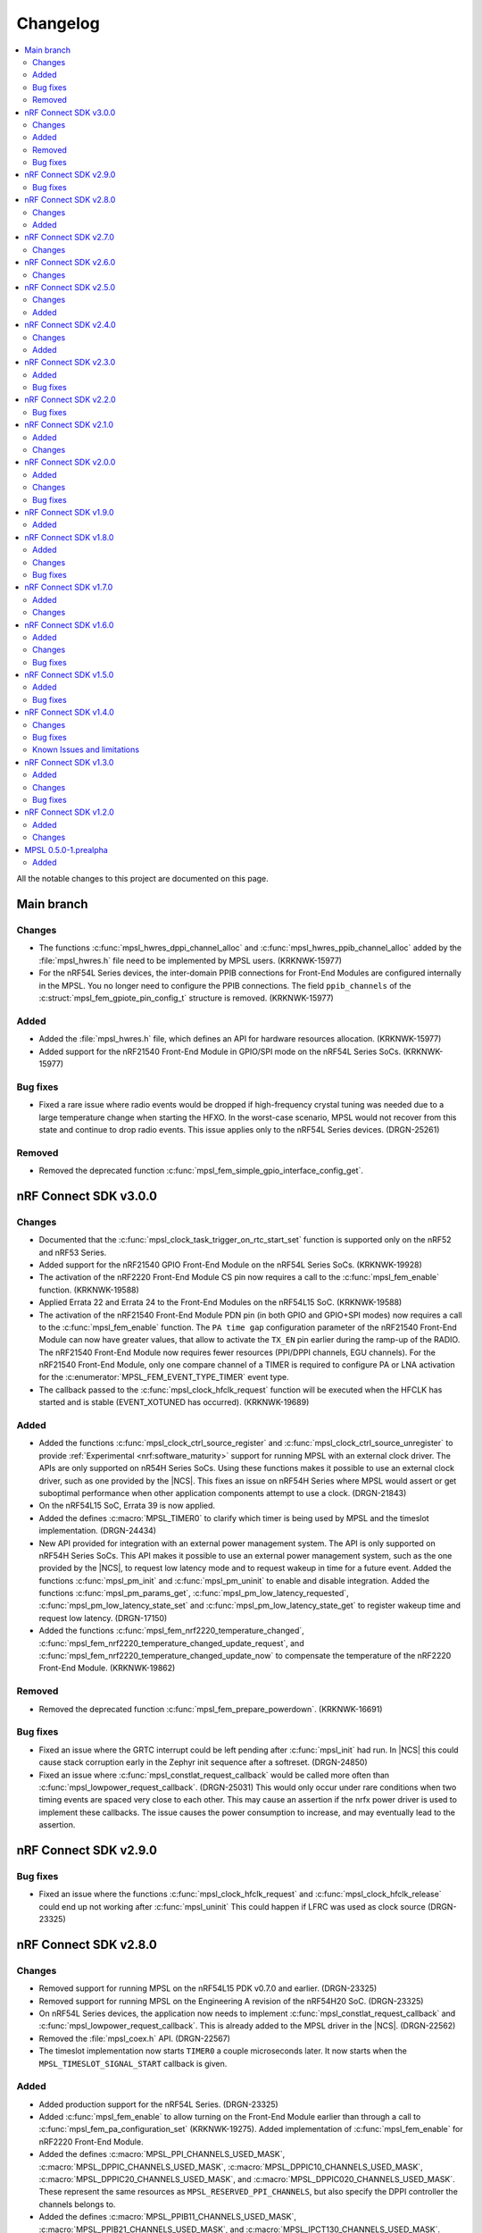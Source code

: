 .. _mpsl_changelog:

Changelog
#########

.. contents::
   :local:
   :depth: 2


All the notable changes to this project are documented on this page.

Main branch
***********

Changes
=======

* The functions :c:func:`mpsl_hwres_dppi_channel_alloc` and :c:func:`mpsl_hwres_ppib_channel_alloc` added by the :file:`mpsl_hwres.h` file need to be implemented by MPSL users. (KRKNWK-15977)
* For the nRF54L Series devices, the inter-domain PPIB connections for Front-End Modules are configured internally in the MPSL.
  You no longer need to configure the PPIB connections.
  The field ``ppib_channels`` of the :c:struct:`mpsl_fem_gpiote_pin_config_t` structure is removed. (KRKNWK-15977)

Added
=====

* Added the :file:`mpsl_hwres.h` file, which defines an API for hardware resources allocation. (KRKNWK-15977)
* Added support for the nRF21540 Front-End Module in GPIO/SPI mode on the nRF54L Series SoCs. (KRKNWK-15977)

Bug fixes
=========

* Fixed a rare issue where radio events would be dropped if high-frequency crystal tuning was needed due to a large temperature change when starting the HFXO.
  In the worst-case scenario, MPSL would not recover from this state and continue to drop radio events.
  This issue applies only to the nRF54L Series devices. (DRGN-25261)

Removed
=======

* Removed the deprecated function :c:func:`mpsl_fem_simple_gpio_interface_config_get`.

nRF Connect SDK v3.0.0
**********************

Changes
=======

* Documented that the :c:func:`mpsl_clock_task_trigger_on_rtc_start_set` function is supported only on the nRF52 and nRF53 Series.
* Added support for the nRF21540 GPIO Front-End Module on the nRF54L Series SoCs. (KRKNWK-19928)
* The activation of the nRF2220 Front-End Module CS pin now requires a call to the :c:func:`mpsl_fem_enable` function. (KRKNWK-19588)
* Applied Errata 22 and Errata 24 to the Front-End Modules on the nRF54L15 SoC. (KRKNWK-19588)
* The activation of the nRF21540 Front-End Module PDN pin (in both GPIO and GPIO+SPI modes) now requires a call to the :c:func:`mpsl_fem_enable` function.
  The ``PA time gap`` configuration parameter of the nRF21540 Front-End Module can now have greater values, that allow to activate the ``TX_EN`` pin earlier during the ramp-up of the RADIO.
  The nRF21540 Front-End Module now requires fewer resources (PPI/DPPI channels, EGU channels).
  For the nRF21540 Front-End Module, only one compare channel of a TIMER is required to configure PA or LNA activation for the :c:enumerator:`MPSL_FEM_EVENT_TYPE_TIMER` event type.
* The callback passed to the :c:func:`mpsl_clock_hfclk_request` function will be executed when the HFCLK has started and is stable (EVENT_XOTUNED has occurred). (KRKNWK-19689)

Added
=====

* Added the functions :c:func:`mpsl_clock_ctrl_source_register` and :c:func:`mpsl_clock_ctrl_source_unregister` to provide :ref:`Experimental <nrf:software_maturity>` support for running MPSL with an external clock driver.
  The APIs are only supported on nR54H Series SoCs.
  Using these functions makes it possible to use an external clock driver, such as one provided by the |NCS|.
  This fixes an issue on nRF54H Series where MPSL would assert or get suboptimal performance when other application components attempt to use a clock. (DRGN-21843)
* On the nRF54L15 SoC, Errata 39 is now applied.
* Added the defines :c:macro:`MPSL_TIMER0` to clarify which timer is being used by MPSL and the timeslot implementation. (DRGN-24434)
* New API provided for integration with an external power management system.
  The API is only supported on nRF54H Series SoCs.
  This API makes it possible to use an external power management system, such as the one provided by the |NCS|, to request low latency mode and to request wakeup in time for a future event.
  Added the functions :c:func:`mpsl_pm_init` and :c:func:`mpsl_pm_uninit` to enable and disable integration.
  Added the functions :c:func:`mpsl_pm_params_get`, :c:func:`mpsl_pm_low_latency_requested`, :c:func:`mpsl_pm_low_latency_state_set` and :c:func:`mpsl_pm_low_latency_state_get` to register wakeup time and request low latency. (DRGN-17150)
* Added the functions :c:func:`mpsl_fem_nrf2220_temperature_changed`, :c:func:`mpsl_fem_nrf2220_temperature_changed_update_request`, and :c:func:`mpsl_fem_nrf2220_temperature_changed_update_now` to compensate the temperature of the nRF2220 Front-End Module. (KRKNWK-19862)

Removed
=======

* Removed the deprecated function :c:func:`mpsl_fem_prepare_powerdown`. (KRKNWK-16691)

Bug fixes
=========

* Fixed an issue where the GRTC interrupt could be left pending after :c:func:`mpsl_init` had run.
  In |NCS| this could cause stack corruption early in the Zephyr init sequence after a softreset. (DRGN-24850)
* Fixed an issue where :c:func:`mpsl_constlat_request_callback` would be called more often than :c:func:`mpsl_lowpower_request_callback`. (DRGN-25031)
  This would only occur under rare conditions when two timing events are spaced very close to each other.
  This may cause an assertion if the nrfx power driver is used to implement these callbacks.
  The issue causes the power consumption to increase, and may eventually lead to the assertion.

nRF Connect SDK v2.9.0
**********************

Bug fixes
=========
* Fixed an issue where the functions :c:func:`mpsl_clock_hfclk_request` and :c:func:`mpsl_clock_hfclk_release` could end up not working after :c:func:`mpsl_uninit`
  This could happen if LFRC was used as clock source (DRGN-23325)

nRF Connect SDK v2.8.0
**********************

Changes
=======

* Removed support for running MPSL on the nRF54L15 PDK v0.7.0 and earlier. (DRGN-23325)
* Removed support for running MPSL on the Engineering A revision of the nRF54H20 SoC. (DRGN-23325)
* On nRF54L Series devices, the application now needs to implement :c:func:`mpsl_constlat_request_callback` and :c:func:`mpsl_lowpower_request_callback`.
  This is already added to the MPSL driver in the |NCS|. (DRGN-22562)
* Removed the :file:`mpsl_coex.h` API. (DRGN-22567)
* The timeslot implementation now starts ``TIMER0`` a couple microseconds later.
  It now starts when the ``MPSL_TIMESLOT_SIGNAL_START`` callback is given.

Added
=====

* Added production support for the nRF54L Series. (DRGN-23325)
* Added :c:func:`mpsl_fem_enable` to allow turning on the Front-End Module earlier than through a call to :c:func:`mpsl_fem_pa_configuration_set` (KRKNWK-19275).
  Added implementation of :c:func:`mpsl_fem_enable` for nRF2220 Front-End Module.
* Added the defines :c:macro:`MPSL_PPI_CHANNELS_USED_MASK`, :c:macro:`MPSL_DPPIC_CHANNELS_USED_MASK`, :c:macro:`MPSL_DPPIC10_CHANNELS_USED_MASK`, :c:macro:`MPSL_DPPIC20_CHANNELS_USED_MASK`, and :c:macro:`MPSL_DPPIC020_CHANNELS_USED_MASK`.
  These represent the same resources as ``MPSL_RESERVED_PPI_CHANNELS``, but also specify the DPPI controller the channels belongs to.
* Added the defines :c:macro:`MPSL_PPIB11_CHANNELS_USED_MASK`, :c:macro:`MPSL_PPIB21_CHANNELS_USED_MASK`, and :c:macro:`MPSL_IPCT130_CHANNELS_USED_MASK`.
  These represent the PPIB and IPCT resources used.

nRF Connect SDK v2.7.0
**********************

Changes
=======

* Fixed a rare issue that could cause a scheduler assert if interrupts were disabled for a longer period of time (DRGN-24327).
  Note that disabling interrupts for a longer period of time is not allowed.
* The default bit width within timeslots for ``TIMER0`` has been increased from 24 to 32 bits.
  The user may still configure ``TIMER0`` however they like during the timeslot. (DRGN-19050)
* New FEM protocol APIs are provided to control the PA power, the previous APIs are removed.
  This change does not affect applications developed in the |NCS| context.
  :c:func:`mpsl_fem_pa_power_control_set` replaces :c:func:`mpsl_fem_pa_gain_set`.
  :c:func:`mpsl_fem_caps_get` replaces :c:func:`mpsl_fem_pa_is_configured`.
  The :c:struct:`mpsl_tx_power_split_t` structure contains the new field ``fem_pa_power_control`` to be used with the :c:func:`mpsl_fem_pa_power_control_set` function.
  The :c:type:`mpsl_fem_gain_t` type is deprecated, please use :c:type:`mpsl_fem_pa_power_control_t` type instead (KRKNWK-18729).
* The FEM libraries for nRF2220 and nRF2240 no more link directly to the TWIM library.

  * The TWI implementation now needs to be provided externally.
  * The limitation that only the TWIM0 instance could be used for nRF2220 and nRF2240 devices is removed.
  * :c:struct:`mpsl_fem_twi_if_t` replaces :c:struct:`mpsl_fem_twi_config_t`.
  * The ``twi_if`` field replaces the ``twi_config`` field within :c:struct:`mpsl_fem_nrf2220_interface_config_t` and :c:struct:`mpsl_fem_nrf2240_interface_config_t` (KRKNWK-19010).

nRF Connect SDK v2.6.0
**********************

All the notable changes included in the |NCS| v2.6.0 release are documented in this section.

Changes
=======

* The MPSL radio notification API has been removed. (DRGN-20447)

nRF Connect SDK v2.5.0
**********************

All the notable changes included in the |NCS| v2.5.0 release are documented in this section.

Changes
=======

* FEM-related firmware is now built and deployed into separate libraries, one for each FEM implementation (such as ``simple_gpio``).
* The :c:func:`mpsl_calibration_timer_handle` function must now be called when calibrating.

Added
=====
* Added :c:func:`mpsl_tx_power_dbm_to_radio_register_convert` to convert supported power in dBm to a register code for RADIO. (KRKNWK-17367)
* Added :c:func:`mpsl_clock_task_trigger_on_rtc_start_set` to trigger a PPI/DPPI task when the RTC starts. (DRGN-20396)

nRF Connect SDK v2.4.0
**********************

All the notable changes included in the |NCS| v2.4.0 release are documented in this section.

Changes
=======

* Removed deprecated API for specifying the FEM pin configuration type associated with :c:macro:`MPSL_FEM_PIN_CFG_TYPE_PIN_PORT`.
  Only the :c:struct:`mpsl_fem_pin_t` configuration is supported as a FEM pin configuration now (KRKNWK-16496).

Added
=====
* Function for getting configuration of simple GPIO front-end module :c:func:`mpsl_fem_simple_gpio_interface_config_get`.

nRF Connect SDK v2.3.0
**********************

All the notable changes included in the |NCS| v2.3.0 release are documented in this section.

Added
=====

* The bool parameter ``tx_power_ceiling`` to the external model used by the :c:func:`mpsl_fem_tx_power_split` function.
  When enabled, the function returns the ceiling value instead of the floor.

Bug fixes
=========

* Fixed a rare issue that could cause a scheduler assert if two roles were running (DRGN-18308).
* Fixed a rare issue that could cause an assert when requesting timeslots with type ``MPSL_TIMESLOT_REQ_TYPE_EARLIEST`` (DRGN-18555).

nRF Connect SDK v2.2.0
**********************

All the notable changes included in the |NCS| v2.2.0 release are documented in this section.

Bug fixes
=========

* Fixed an issue where the scheduler could put events in the past (DRGN-17851, DRGN-18105).

nRF Connect SDK v2.1.0
**********************

All the notable changes included in the |NCS| v2.1.0 release are documented in this section.

Added
=====

* Support for the nRF21540 GPIO & SPI front-end module.
  SPI is used to set Tx gain of the nRF21540 in runtime.
  Support for this mode of operation for nRF21540 with Bluetooth LE is experimental.
* Support for adding an optional external model used to split the requested transmit power into components.
  This is then used by :c:func:`mpsl_fem_tx_power_split`. (KRKNWK-14464)
* An experimental version of a built-in nRF21540 GPIO & SPI front-end module compensation model.

Changes
=======

* Removed the :c:func:`nrf_802154_fal_tx_power_get` function that is not used anymore by nRF 802.15.4 Radio Driver. (KRKNWK-14336)
* Changed :c:func:`mpsl_fem_tx_power_split` function so the :c:member:`mpsl_tx_power_split_t.radio_tx_power` field contains a value supported by the RADIO peripheral.
  Previously the value needed to be adjusted before applying to the RADIO peripheral. (KRKNWK-14323)
* Changed :c:struct:`mpsl_fem_gpiote_pin_config_t` and :c:struct:`mpsl_fem_gpio_pin_config_t` to require GPIO port address, port number and relative pin number instead of the absolute pin number. (KRKNWK-11891)
* Added production support for the 1-wire coexistence interface on the Nordic nRF52 Series. (DRGN-16439)
* Added :c:func:`mpsl_clock_hfclk_latency_set` which may be used to communicate the true high-frequency oscillator ramp-up time to MPSL.
  When not used, MPSL will make a worst-case assumption. (DRGN-13559)
* Added :c:func:`mpsl_tx_power_radio_supported_power_adjust` which lets users adjust the TX power to a value supported by the radio peripheral. (KRKNWK-14770)
* Changed :c:func:`mpsl_fem_tx_power_split` so that the returned front-end module gain component is a structure containing the gain in dB and a front-end module implementation specific private setting.
  Changed :c:func:`mpsl_fem_pa_gain_set` to accept this structure and apply the settings that it stores.
* Changed :c:func:`mpsl_fem_tx_power_split` to return the real achieved output power.

nRF Connect SDK v2.0.0
**********************

All the notable changes included in the |NCS| v2.0.0 release are documented in this section.

Added
=====

* Support for changing PA gain during runtime through MODE pin switching for the nRF21540 GPIO front-end module.

Changes
=======

* Removed support for running MPSL on the nRF5340 PDK (DRGN-15174).
* Timeslot API values ``MPSL_TIMESLOT_DISTANCE_MAX_US`` and ``MPSL_TIMESLOT_EARLIEST_TIMEOUT_MAX_US`` increased to 256 seconds (DRGN-16800).
* Extended  :c:struct:`mpsl_fem_nrf21540_gpio_interface_config_t` with :c:member:`mpsl_fem_nrf21540_gpio_interface_config_t.mode_pin_config`
  and :c:member:`mpsl_fem_nrf21540_gpio_interface_config_t.fem_config.pa_gains_db`

Bug fixes
=========

* Fixed an issue where :c:func:`mpsl_uninit` would not disable the PPI channels used by MPSL (DRGN-16515).
* Fixed an issue where :c:func:`mpsl_init` would reject a certain clock configuration for no longer applicable legacy reasons (DRGN-16884).
* Fixed an issue where MPSL could assert when radio notifications on ACTIVE (:c:enumerator:`MPSL_RADIO_NOTIFICATION_TYPE_INT_ON_ACTIVE` or :c:enumerator:`MPSL_RADIO_NOTIFICATION_TYPE_INT_ON_BOTH`) were used (DRGN-16642).
* Fixed an issue where :c:func:`mpsl_uninit` would hang indefinitely when the RC oscillator was used as the Low Frequency Clock source (DRGN-16515).
* Fixed an issue where the High Frequency Clock would stay active if it was turned on between timing events. This could occur during Low Frequency Clock calibration when using the RC oscillator as the Low Frequency Clock source (DRGN-17014).

nRF Connect SDK v1.9.0
**********************

All the notable changes included in the |NCS| v1.9.0 release are documented in this section.

Added
=====

* Added a new header file :file:`mpsl_dppi_protocol_api.h` which exposes DPPI channels that have a fixed configuration during the lifetime of a radio event (DRGN-16308).
  This will facilitate debugging of protocol implementations.
  Currently these channels are guaranteed to be applied correctly for Bluetooth only.

nRF Connect SDK v1.8.0
**********************

All the notable changes included in the |NCS| v1.8.0 release are documented in this section.

Added
=====

* Added support for the Simple GPIO Front-End Module implementation on the nRF53 Series.
* Added support and separate documentation for Bluetooth External Radio Coexistence on the nRF52 Series (DRGN-11849).
* Added experimental support for the 1-wire coexistence interface on the nRF52 Series (DRGN-16439).

Changes
=======

* References to Bluetooth support were moved away from :file:`projects/mpsl/doc/public/doc/cx.rst`.
  Its scope is now limited to IEEE 802.15.4 External Radio Coexistence.

Bug fixes
=========

* Fixed an issue where the current consumption in some cases was high after the end of a timeslot when using ``MPSL_TIMESLOT_HFCLK_CFG_NO_GUARANTEE``.
  Now the time from the request with type ``MPSL_TIMESLOT_REQ_TYPE_EARLIEST`` until the event starts is in some cases increased (DRGN-16506).

nRF Connect SDK v1.7.0
**********************

All the notable changes included in the |NCS| v1.7.0 release are documented in this section.

Added
=====

* Added support for nRF21540 GPIO Front-End Module for nRF53 Series.
* Added a public interface for the radio coexistence protocol API (KRKNWK-7490).
  This public interface can be used to replace the example implementation of the radio coexistence with other implementations compliant with other Packet Traffic Arbitration (PTA) interfaces.

Changes
=======

* The :file:`mpsl_fem_protocol_api.h` was moved from the :file:`include` directory to the :file:`include/protocol` directory (KRKNWK-10507).
* The start signal jitter for the timeslot API (``MPSL_TIMESLOT_START_JITTER_US``) has been reduced to 1us. (DRGN-15842).

nRF Connect SDK v1.6.0
**********************

All the notable changes included in the nRF Connect SDK v1.6.0 release are documented in this section.

Added
=====

* Added an API to set and get a flag that determines whether to apply the DEVICE-CONFIG-254.
  The API user shall set the flag to desired value with :c:func:`mpsl_fem_device_config_254_shall_apply_set`.
  The protocol stacks' responsibility is to check the flag value using :c:func:`mpsl_fem_device_config_254_shall_apply_get` and apply the configuration when the flag value is true.
* Added support for the nRF5340 device, which was previously only supported for evaluation purposes (DRGN-8639).
* Added a function to the FEM protocol API to disable FEM when no radio activity is expected.
  This function is intended to reduce power consumption (KRKNWK-8842).

Changes
=======

* Reserved TIMER1 for use by MPSL on nRF5340 (DRGN-15721).

Bug fixes
=========

* Fixed an issue where the clock configuration option :c:member:`mpsl_clock_lfclk_cfg_t.skip_wait_lfclk_started` did not work as expected with nRF5340 devices (DRGN-15223).

nRF Connect SDK v1.5.0
**********************

All the notable changes included in the nRF Connect SDK v1.5.0 release are documented in this section.

Added
=====

* Added a new signal to the MPSL timeslot: ``MPSL_TIMESLOT_SIGNAL_OVERSTAYED``.
  This signal is given to the application when a timeslot session is closed too late (DRGN-14677).

* Added a new clock configuration option :c:member:`skip_wait_lfclk_started` in :c:struct:`mpsl_clock_lfclk_cfg_t`, which does not wait for the start of the low-frequency clock (DRGN-14204).

* Added macro MPSL_RESERVED_PPI_CHANNELS for a bit mask of (D)PPI channels reserved by MPSL (DRGN-13356).

Bug fixes
=========

* Fixed an issue where the low-frequency clock was configured incorrectly when the source configuration signal was set to either External Full swing or External Low swing (DRGN-15064).

* Fixed an issue where MPSL waited for the low-frequency clock to start even though it was configured not to wait for it (DRGN-15176).

nRF Connect SDK v1.4.0
**********************

All the notable changes included in the nRF Connect SDK v1.4.0 release are documented in this section.

Changes
=======

* Changed the timeslot implementation to support up to 8 concurrent sessions (DRGN-13952).
  It is now necessary to supply a timeslot context configuration using :c:func:`mpsl_timeslot_session_count_set`.
  All timeslot APIs now take a ``session_id`` as input.
  The session id is retrieved from :c:func:`mpsl_timeslot_session_open`.

* Added an API to use Front-End Modules, like the nRF21540 GPIO or a simple GPIO, with the protocols and an API to configure them using the application.
  Only the nRF52 Series is supported.

Bug fixes
=========

* Fixed an issue where both the high-frequency clock and ``TIMER0`` were not turned off during idle periods shorter than 9 ms (DRGN-14152).
  This increased the average power consumption.
  Such a case could occur when running a |BLE| connection with a connection interval of 7.5 ms.

Known Issues and limitations
============================

See the :ref:`nrf:known_issues` page in |NCS| for the list of known issues and limitations for this release.

nRF Connect SDK v1.3.0
**********************

All the notable changes included in the nRF Connect SDK v1.3.0 release are documented in this section.

Added
=====

* Added API for fetching build revision information.
* Added API to set a TX Power envelope.
  Protocols using MPSL will limit their TX power to a value equal to, or lower than, the provided value.
* Added support for using a low-swing and full-swing LF clock.
* The support for integrating an 802.15.4 driver is now improved.

Changes
=======

* Removed ``MPSL_RADIO_NOTIFICATION_DISTANCE_425US`` and replaced it by ``MPSL_RADIO_NOTIFICATION_DISTANCE_420US``.
* On nRF53, the fix for Errata 16 is now applied.
* The scheduling overhead of a timeslot event is reduced.

Bug fixes
=========

* Fixed an issue on nRF53 where an assert could occur when using a timeslot.

nRF Connect SDK v1.2.0
**********************

All the notable changes included in the nRF Connect SDK v1.2.0 release are documented in this section.

Added
=====

* Added a library version with preliminary support for the nRF5340 device.
  The feature set is the same as in the MPSL library for nRF52.
  The following library has been added:

  * :file:`soft-float/libmpsl.a`

Changes
=======

* Removed ``_nrf52`` from the MPSL library file names.
* Version numbers have been removed from the libraries.
* It is no longer allowed to call :c:func:`mpsl_init` if MPSL is already initialized.
* Clock configuration parameters for any stack that uses MPSL must be provided in :c:type:`mpsl_clock_lfclk_cfg_t` to :c:func:`mpsl_init`.
  This now also involves clock accuracy.
* Clock accuracy must be specified in parts per million (ppm).
* Renamed the MPSL clock API for the high-frequency and low-frequency clocks.

MPSL 0.5.0-1.prealpha
*********************

Initial release.

Added
=====

* Added the following MPSL library build variants:

  * ``hard-float/libmpsl_nrf52.a``
  * ``soft-float/libmpsl_nrf52.a``
  * ``softfp-float/libmpsl_nrf52.a``

